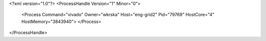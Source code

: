 <?xml version="1.0"?>
<ProcessHandle Version="1" Minor="0">
    <Process Command="vivado" Owner="wkrska" Host="eng-grid2" Pid="79769" HostCore="4" HostMemory="3843940">
    </Process>
</ProcessHandle>
